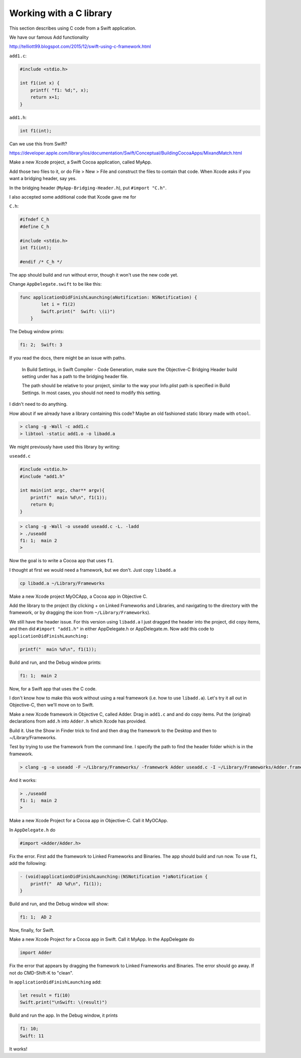 .. _c_library:

########################
Working with a C library
########################

This section describes using C code from a Swift application.

We have our famous Add functionality

http://telliott99.blogspot.com/2015/12/swift-using-c-framework.html


``add1.c``:

.. sourcecode:: c

    #include <stdio.h>

    int f1(int x) {
        printf( "f1: %d;", x);
        return x+1;
    }

``add1.h``:

.. sourcecode:: c

    int f1(int);

Can we use this from Swift?  

https://developer.apple.com/library/ios/documentation/Swift/Conceptual/BuildingCocoaApps/MixandMatch.html

Make a new Xcode project, a Swift Cocoa application, called MyApp.

Add those two files to it, or do File > New > File and construct the files to contain that code.  When Xcode asks if you want a bridging header, say yes.

.. image:: /figures/header.png
   :scale: 100 %

In the bridging header (``MyApp-Bridging-Header.h``), put ``#import "C.h"``.

I also accepted some additional code that Xcode gave me for

``C.h``:

.. sourcecode:: c

    #ifndef C_h
    #define C_h

    #include <stdio.h>
    int f1(int);

    #endif /* C_h */

The app should build and run without error, though it won't use the new code yet.

Change ``AppDelegate.swift`` to be like this:

.. sourcecode:: swift

    func applicationDidFinishLaunching(aNotification: NSNotification) {
            let i = f1(2)
            Swift.print("  Swift: \(i)")
        }

The Debug window prints:

.. sourcecode:: bash

    f1: 2;  Swift: 3

If you read the docs, there might be an issue with paths.

    In Build Settings, in Swift Compiler - Code Generation, make sure the Objective-C Bridging Header build setting under has a path to the bridging header file.
    
    The path should be relative to your project, similar to the way your Info.plist path is specified in Build Settings. In most cases, you should not need to modify this setting.

I didn't need to do anything.

How about if we already have a library containing this code?  Maybe an old fashioned static library made with ``otool``.

.. sourcecode:: bash

    > clang -g -Wall -c add1.c
    > libtool -static add1.o -o libadd.a

We might previously have used this library by writing:

``useadd.c``

.. sourcecode:: bash

    #include <stdio.h>
    #include "add1.h"

    int main(int argc, char** argv){
        printf("  main %d\n", f1(1));
        return 0;
    }

.. sourcecode:: bash

    > clang -g -Wall -o useadd useadd.c -L. -ladd
    > ./useadd
    f1: 1;  main 2
    >

Now the goal is to write a Cocoa app that uses ``f1``. 

I thought at first we would need a framework, but we don't. Just copy ``libadd.a``

.. sourcecode:: bash

    cp libadd.a ~/Library/Frameworks

Make a new Xcode project MyOCApp, a Cocoa app in Objective C. 

Add the library to the project (by clicking + on Linked Frameworks and Libraries, and navigating to the directory with the framework, or by dragging the icon from ``~/Library/Frameworks``).

We still have the header issue. For this version using ``libadd.a`` I just dragged the header into the project, did copy items, and then did ``#import "add1.h"`` in either AppDelegate.h or AppDelegate.m.  Now add this code to ``applicationDidFinishLaunching:``

.. sourcecode:: bash

    printf("  main %d\n", f1(1));

Build and run, and the Debug window prints:

.. sourcecode:: bash

    f1: 1;  main 2

Now, for a Swift app that uses the C code.

I don't know how to make this work without using a real framework (i.e. how to use ``libadd.a``).  Let's try it all out in Objective-C, then we'll move on to Swift.

Make a new Xcode framework in Objective C, called Adder. Drag in ``add1.c`` and and do copy items. Put the (original) declarations from ``add.h`` into ``Adder.h`` which Xcode has provided. 

Build it. Use the Show in Finder trick to find and then drag the framework to the Desktop and then to ~/Library/Frameworks.

Test by trying to use the framework from the command line.  I specify the path to find the header folder which is in the framework.

.. sourcecode:: bash

    > clang -g -o useadd -F ~/Library/Frameworks/ -framework Adder useadd.c -I ~/Library/Frameworks/Adder.framework/Headers
    
And it works:

.. sourcecode:: bash

    > ./useadd
    f1: 1;  main 2
    >

Make a new Xcode Project for a Cocoa app in Objective-C. Call it MyOCApp. 

In ``AppDelegate.h`` do 

.. sourcecode:: objc

    #import <Adder/Adder.h>

Fix the error.  First add the framework to Linked Frameworks and Binaries.  The app should build and run now.  To use ``f1``, add the following:

.. sourcecode:: objc

    - (void)applicationDidFinishLaunching:(NSNotification *)aNotification {
        printf("  AD %d\n", f1(1));
    }

Build and run, and the Debug window will show:

.. sourcecode:: bash

    f1: 1;  AD 2

Now, finally, for Swift.  

Make a new Xcode Project for a Cocoa app in Swift. Call it MyApp. In the AppDelegate do 

.. sourcecode:: swift

    import Adder

Fix the error that appears by dragging the framework to Linked Frameworks and Binaries.  The error should go away.  If not do CMD-Shift-K to "clean".

In ``applicationDidFinishLaunching`` add:

.. sourcecode:: swift

    let result = f1(10)
    Swift.print("\nSwift: \(result)")

Build and run the app.  In the Debug window, it prints

.. sourcecode:: bash

    f1: 10;
    Swift: 11

It works!
